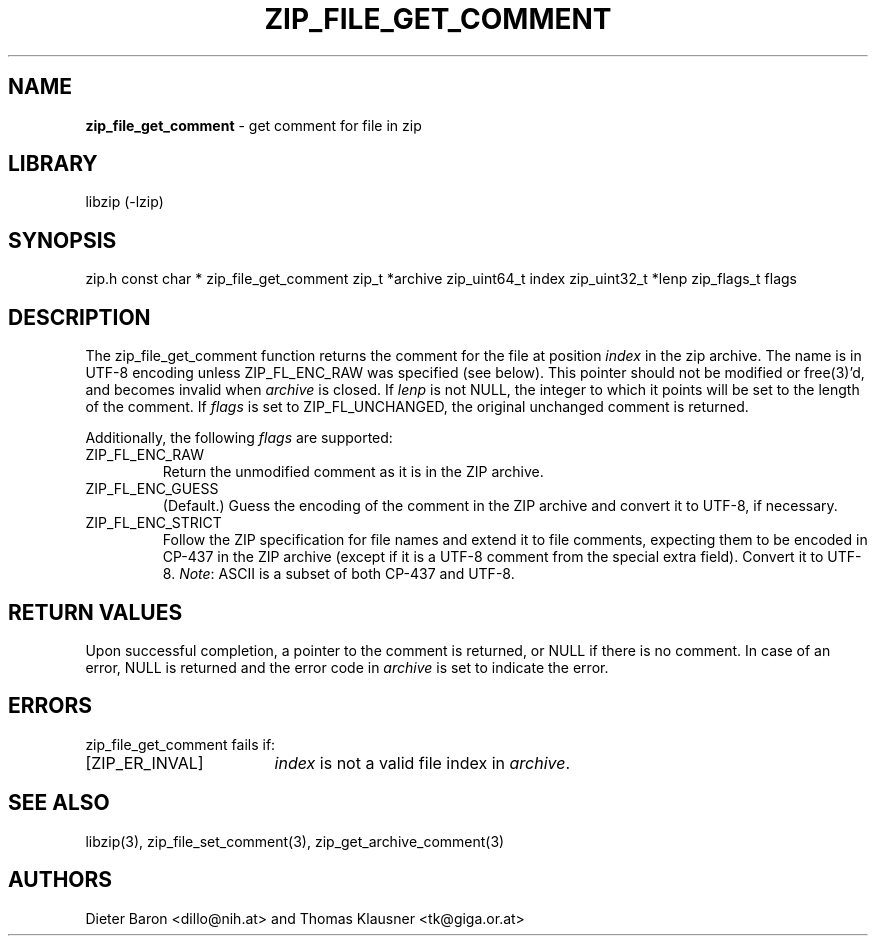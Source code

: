 .TH "ZIP_FILE_GET_COMMENT" "3" "September 19, 2013" "NiH" "Library Functions Manual"
.SH "NAME"
\fBzip_file_get_comment\fP
\- get comment for file in zip
.SH "LIBRARY"
libzip (-lzip)
.SH "SYNOPSIS"
zip.h
const char *
zip_file_get_comment zip_t *archive zip_uint64_t index zip_uint32_t *lenp zip_flags_t flags
.SH "DESCRIPTION"
The
zip_file_get_comment
function returns the comment for the file at position
\fIindex\fP
in the zip archive.
The name is in UTF-8 encoding unless
\fRZIP_FL_ENC_RAW\fP
was specified (see below).
This pointer should not be modified or
free(3)'d,
and becomes invalid when
\fIarchive\fP
is closed.
If
\fIlenp\fP
is not
\fRNULL\fP,
the integer to which it points will be set to the length of the
comment.
If
\fIflags\fP
is set to
\fRZIP_FL_UNCHANGED\fP,
the original unchanged comment is returned.
.PP
Additionally, the following
\fIflags\fP
are supported:
.TP ZIP_FL_ENC_STRICTXX
\fRZIP_FL_ENC_RAW\fP
Return the unmodified comment as it is in the ZIP archive.
.TP ZIP_FL_ENC_STRICTXX
\fRZIP_FL_ENC_GUESS\fP
(Default.)
Guess the encoding of the comment in the ZIP archive and convert it
to UTF-8, if necessary.
.TP ZIP_FL_ENC_STRICTXX
\fRZIP_FL_ENC_STRICT\fP
Follow the ZIP specification for file names and extend it to file
comments, expecting them to be encoded in CP-437 in the ZIP archive
(except if it is a UTF-8 comment from the special extra field).
Convert it to UTF-8.
\fINote\fP:
ASCII is a subset of both CP-437 and UTF-8.
.SH "RETURN VALUES"
Upon successful completion, a pointer to the comment is returned,
or
\fRNULL\fP
if there is no comment.
In case of an error,
\fRNULL\fP
is returned and the error code in
\fIarchive\fP
is set to indicate the error.
.SH "ERRORS"
zip_file_get_comment
fails if:
.TP 17n
[\fRZIP_ER_INVAL\fP]
\fIindex\fP
is not a valid file index in
\fIarchive\fP.
.SH "SEE ALSO"
libzip(3),
zip_file_set_comment(3),
zip_get_archive_comment(3)
.SH "AUTHORS"
Dieter Baron <dillo@nih.at>
and
Thomas Klausner <tk@giga.or.at>
